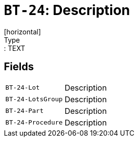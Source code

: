 = `BT-24`: Description
[horizontal]
Type:: TEXT
== Fields
[horizontal]
  `BT-24-Lot`:: Description
  `BT-24-LotsGroup`:: Description
  `BT-24-Part`:: Description
  `BT-24-Procedure`:: Description
